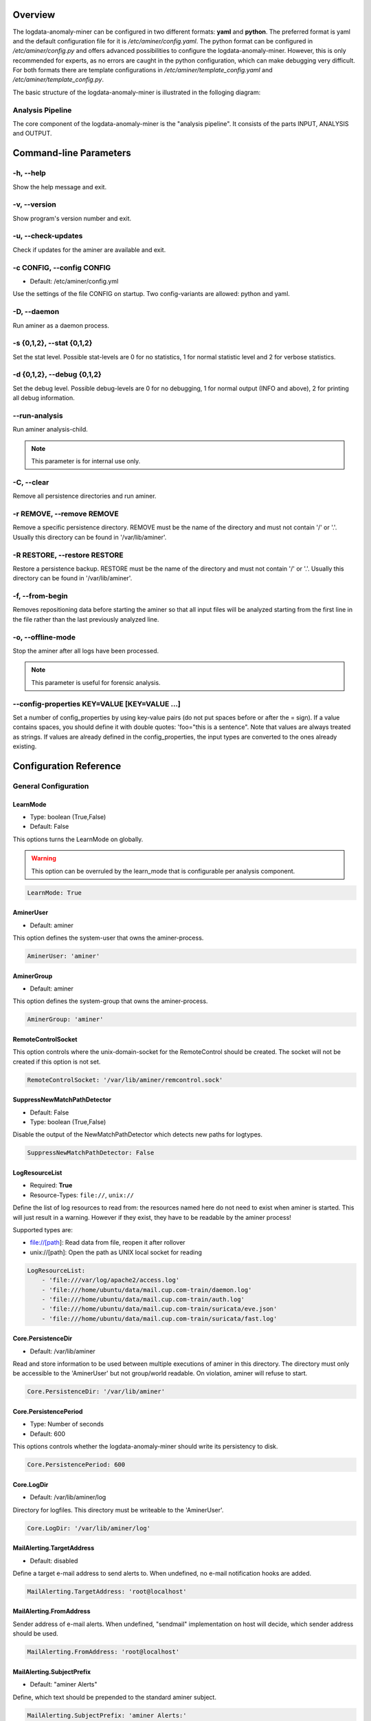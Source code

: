 .. _Overview:

========
Overview
========

The logdata-anomaly-miner can be configured in two different formats: **yaml** and **python**. The preferred format is yaml and the default configuration file for it is */etc/aminer/config.yaml*. The python format can be configured in */etc/aminer/config.py* and offers advanced possibilities to configure the logdata-anomaly-miner. However, this is only recommended for experts, as no errors are caught in the python configuration, which can make debugging very difficult. For both formats there are template configurations in */etc/aminer/template\_config.yaml* and */etc/aminer/template\_config.py*.

The basic structure of the logdata-anomaly-miner is illustrated in the folloging diagram:

.. image:: images/aminer-config-color.png
   :alt: Structure of the configuration-file: GENERAL, INPUT, PARSING, ANALYSING, EVENTHANDLING

-----------------
Analysis Pipeline
-----------------

The core component of the logdata-anomaly-miner is the "analysis pipeline". It consists of the parts INPUT, ANALYSIS and OUTPUT.

.. image:: images/analysis-pipeline.png
   :alt: Parts of the analysis-pipeline

=======================
Command-line Parameters
=======================

----------
-h, --help
----------

Show the help message and exit.

-------------
-v, --version
-------------

Show program's version number and exit.

-------------------
-u, --check-updates
-------------------

Check if updates for the aminer are available and exit.

--------------------------
-c CONFIG, --config CONFIG
--------------------------

* Default: /etc/aminer/config.yml

Use the settings of the file CONFIG on startup. Two config-variants are allowed: python and yaml.

.. seealso::

   :ref:`Overview`

------------
-D, --daemon
------------

Run aminer as a daemon process.

--------------------------
-s {0,1,2}, --stat {0,1,2}
--------------------------

Set the stat level. Possible stat-levels are 0 for no statistics, 1 for normal statistic level and 2 for verbose statistics.

---------------------------
-d {0,1,2}, --debug {0,1,2}
---------------------------

Set the debug level. Possible debug-levels are 0 for no debugging, 1 for normal output (INFO and above), 2 for printing all debug information.

--------------
--run-analysis
--------------

Run aminer analysis-child.

.. note:: This parameter is for internal use only.

-----------
-C, --clear
-----------

Remove all persistence directories and run aminer.

--------------------------
-r REMOVE, --remove REMOVE
--------------------------

Remove a specific persistence directory. REMOVE must be the name of the directory and must not contain '/' or '.'. Usually this directory can be found in '/var/lib/aminer'.

-----------------------------
-R RESTORE, --restore RESTORE
-----------------------------

Restore a persistence backup. RESTORE must be the name of the directory and must not contain '/' or '.'. Usually this directory can be found in '/var/lib/aminer'.

----------------
-f, --from-begin
----------------

Removes repositioning data before starting the aminer so that all input files will be analyzed starting from the first line in the file rather than the last previously analyzed line.

------------------
-o, --offline-mode
------------------

Stop the aminer after all logs have been processed.

.. note:: This parameter is useful for forensic analysis.

---------------------------------------------
--config-properties KEY=VALUE [KEY=VALUE ...]
---------------------------------------------

Set a number of config_properties by using key-value pairs (do not put spaces before or after the = sign). If a value contains spaces, you should define it with double quotes: 'foo="this is a sentence". Note that values are always treated as strings. If values are already defined in the config_properties, the input types are converted to the ones already existing.


=======================
Configuration Reference
=======================

---------------------
General Configuration
---------------------

LearnMode
~~~~~~~~~

* Type: boolean (True,False)
* Default: False

This options turns the LearnMode on globally.

.. warning:: This option can be overruled by the learn_mode that is configurable per analysis component.

.. code-block:: yaml

   LearnMode: True


AminerUser
~~~~~~~~~~

* Default: aminer

This option defines the system-user that owns the aminer-process.

.. code-block:: yaml

   AminerUser: 'aminer'

AminerGroup
~~~~~~~~~~~

* Default: aminer

This option defines the system-group that owns the aminer-process.

.. code-block:: yaml

   AminerGroup: 'aminer'

RemoteControlSocket
~~~~~~~~~~~~~~~~~~~

This option controls where the unix-domain-socket for the RemoteControl should be created. The socket will not be created if this option is not set.

.. code-block:: yaml

   RemoteControlSocket: '/var/lib/aminer/remcontrol.sock'

SuppressNewMatchPathDetector
~~~~~~~~~~~~~~~~~~~~~~~~~~~~

* Default: False
* Type: boolean (True,False)

Disable the output of the NewMatchPathDetector which detects new paths for logtypes.

.. code-block:: yaml

   SuppressNewMatchPathDetector: False


LogResourceList
~~~~~~~~~~~~~~~

* Required: **True**
* Resource-Types: ``file://``, ``unix://``

Define the list of log resources to read from: the resources named here do not need to exist when aminer is started. This will just result in a warning. However if they exist, they have to be readable by the aminer process!

Supported types are:

* file://[path]: Read data from file, reopen it after rollover
* unix://[path]: Open the path as UNIX local socket for reading

.. code-block:: yaml

   LogResourceList:
       - 'file:///var/log/apache2/access.log' 
       - 'file:///home/ubuntu/data/mail.cup.com-train/daemon.log'
       - 'file:///home/ubuntu/data/mail.cup.com-train/auth.log'
       - 'file:///home/ubuntu/data/mail.cup.com-train/suricata/eve.json'
       - 'file:///home/ubuntu/data/mail.cup.com-train/suricata/fast.log'

Core.PersistenceDir
~~~~~~~~~~~~~~~~~~~

* Default: /var/lib/aminer

Read and store information to be used between multiple executions of aminer in this directory. The directory must only be accessible to the 'AminerUser' but not group/world readable. On violation, aminer will refuse to start.

.. code-block:: yaml

   Core.PersistenceDir: '/var/lib/aminer'

Core.PersistencePeriod
~~~~~~~~~~~~~~~~~~~~~~

* Type: Number of seconds
* Default: 600

This options controls whether the logdata-anomaly-miner should write its persistency to disk.

.. code-block:: yaml

   Core.PersistencePeriod: 600


Core.LogDir
~~~~~~~~~~~

* Default: /var/lib/aminer/log

Directory for logfiles. This directory must be writeable to the 'AminerUser'.

.. code-block:: yaml

   Core.LogDir: '/var/lib/aminer/log'

MailAlerting.TargetAddress
~~~~~~~~~~~~~~~~~~~~~~~~~~

* Default: disabled

Define a target e-mail address to send alerts to. When undefined, no e-mail notification hooks are added.

.. code-block:: yaml

   MailAlerting.TargetAddress: 'root@localhost'

MailAlerting.FromAddress
~~~~~~~~~~~~~~~~~~~~~~~~

Sender address of e-mail alerts. When undefined, "sendmail" implementation on host will decide, which sender address should be used.

.. code-block:: yaml

   MailAlerting.FromAddress: 'root@localhost'

MailAlerting.SubjectPrefix
~~~~~~~~~~~~~~~~~~~~~~~~~~

* Default: "aminer Alerts"

Define, which text should be prepended to the standard aminer subject.

.. code-block:: yaml

   MailAlerting.SubjectPrefix: 'aminer Alerts:'

MailAlerting.AlertGraceTime
~~~~~~~~~~~~~~~~~~~~~~~~~~~

* Type: Number of seconds
* Default: 0 (any event can immediately trigger alerting)

Define a grace time after startup before aminer will react to an event and send the first alert e-mail.

.. code-block:: yaml

   MailAlerting.AlertGraceTime: 0

MailAlerting.EventCollectTime
~~~~~~~~~~~~~~~~~~~~~~~~~~~~~

* Type: Number of seconds
* Default: 10

Define how many seconds to wait after a first event triggered the alerting procedure before really sending out the e-mail. In that timespan, events are collected and will be sent all using a single e-mail.

.. code-block:: yaml

   MailAlerting.EventCollectTime: 10

MailAlerting.MinAlertGap
~~~~~~~~~~~~~~~~~~~~~~~~

* Type: Number of seconds
* Default: 600

Define the minimum time between two alert e-mails in seconds to avoid spamming. All events during this timespan are collected and sent out with the next report.

.. code-block:: yaml

   MailAlerting.MinAlertGap: 600

MailAlerting.MaxAlertGap
~~~~~~~~~~~~~~~~~~~~~~~~

* Type: Number of seconds
* Default: 600

Define the maximum time between two alert e-mails in seconds. When undefined this defaults to "MailAlerting.MinAlertGap". Otherwise this will activate an exponential backoff to reduce messages during permanent error states by increasing the alert gap by 50% when more alert-worthy events were recorded while the previous gap time was not yet elapsed.

.. code-block:: yaml

   MailAlerting.MaxAlertGap: 600

MailAlerting.MaxEventsPerMessage
~~~~~~~~~~~~~~~~~~~~~~~~~~~~~~~~

* Type: Number of events
* Default: 1000

Define how many events should be included in one alert mail at most.

.. code-block:: yaml

   MailAlerting.MaxEventsPerMessage: 1000

LogPrefix
~~~~~~~~~

This option defines the prefix for the output of each anomaly.

.. code-block:: yaml

   LogPrefix: ''

Log.StatisticsPeriod
~~~~~~~~~~~~~~~~~~~~

* Type: Number of seconds
* Default: 3600

Defines how often to write into stat-logfiles.

.. code-block:: yaml
   
   Log.StatisticsPeriod: 3600

Log.StatisticsLevel
~~~~~~~~~~~~~~~~~~~

* Type: Number of loglevel
* Default: 1

Defines the loglevel for the stat logs.

.. code-block:: yaml
   
   Log.StatisticsLevel: 2

Log.DebugLevel
~~~~~~~~~~~~~~

* Type: Number of loglevel
* Default: 1

Defines the loglevel of the aminer debug-logfile.

.. code-block:: yaml
   
   Log.DebugLevel: 2

Log.RemoteControlLogFile
~~~~~~~~~~~~~~~~~~~~~~~~

* Default: '/var/lib/aminer/log/aminerRemoteLog.txt'
* Type: string (path to the logfile)

Defines the path of the logfile for the RemoteControl.

.. code-block:: yaml

   Log.RemoteControlLogFile: '/var/log/aminerremotecontrol.log'

Log.StatisticsFile
~~~~~~~~~~~~~~~~~~

* Default: '/var/lib/aminer/log/statistics.log'
* Type: string (path to the logfile)

Defines the path of the stats-file.

.. code-block:: yaml

   Log.StatisticsFile: '/var/log/aminer-stats.log'

Log.DebugFile
~~~~~~~~~~~~~~~~~~

* Default: '/var/lib/aminer/log/aminer.log'
* Type: string (path to the logfile)

Defines the path of the debug-log-file.

.. code-block:: yaml

   Log.DebugFile: '/var/log/aminer.log'


-----
Input
-----

timestamp_paths
~~~~~~~~~~~~~~~

* Type: string or list of strings

Parser paths to DateTimeModelElements to set timestamp of log events.


.. code-block:: yaml

   timestamp_paths: '/model/time'

.. code-block:: yaml

   timestamp_paths: 
      - '/parser/model/time'
      - '/parser/model/type/execve/time'
      - '/parser/model/type/proctitle/time'
      - '/parser/model/type/syscall/time'
      - '/parser/model/type/path/time'

multi_source
~~~~~~~~~~~~

* Type: boolean (True,False)
* Default: False

Flag to enable chronologically correct parsing from multiple input-logfiles.

.. code-block:: yaml

   multi_source: True

verbose
~~~~~~~

* Type: boolean (True,False)
* Default: False

Flag to enable that detailed parsing information is shown for unparsed loglines.

.. code-block:: yaml

   verbose: True

eol_sep
~~~~~~~

* Default: '\n'

End of Line seperator for events. 

.. note:: Enables parsing of multiline logs.

.. code-block:: yaml

   eol_sep: '\r\n'

json_format
~~~~~~~~~~~

* Type: boolean (True,False)
* Default: False

Enables parsing of logs in json-format.

.. code-block:: yaml

   json_format: True

suppress_unparsed
~~~~~~~~~~~~~~~~~

* Default: False

Boolean value that allows to suppress anomaly output about unparsed log atoms.

.. code-block:: yaml

   suppress_unparsed: True

-------
Parsing
-------

There are some predefined standard-model-elements like *IpAddressDataModelElement*, *DateTimeModelElement*, *FixedDataModelElement* and so on. They are located in the python-source-tree of logdata-anomaly-miner. A comprehensive list of all possible standard-model-elements can be found below. Using these standard-model-elements it is possible to create custom parser models. Currently there are two methods of doing it:

1. Using a python-script that is located in */etc/aminer/conf-enabled*:

.. code-block:: python

   """ /etc/aminer/conf-enabled/ApacheAccessParsingModel.py"""
   from aminer.parsing.DateTimeModelElement import DateTimeModelElement
   from aminer.parsing.DecimalIntegerValueModelElement import DecimalIntegerValueModelElement
   from aminer.parsing.DelimitedDataModelElement import DelimitedDataModelElement
   from aminer.parsing.FirstMatchModelElement import FirstMatchModelElement
   from aminer.parsing.FixedDataModelElement import FixedDataModelElement
   from aminer.parsing.FixedWordlistDataModelElement import FixedWordlistDataModelElement
   from aminer.parsing.IpAddressDataModelElement import IpAddressDataModelElement
   from aminer.parsing.OptionalMatchModelElement import OptionalMatchModelElement
   from aminer.parsing.SequenceModelElement import SequenceModelElement
   from aminer.parsing.VariableByteDataModelElement import VariableByteDataModelElement
   
   def get_model():
       """Return a model to parse Apache Access logs from the AIT-LDS."""
       alphabet = b'!"#$%&\'()*+,-./0123456789:;<>?@ABCDEFGHIJKLMNOPQRSTUVWXYZ\\^_`abcdefghijklmnopqrstuvwxyz{|}~=[]'
   
       model = SequenceModelElement('model', [
           FirstMatchModelElement('client_ip', [
               IpAddressDataModelElement('client_ip'),
               FixedDataModelElement('localhost', b'::1')
               ]),
           FixedDataModelElement('sp1', b' '),
           VariableByteDataModelElement('client_id', alphabet),
           FixedDataModelElement('sp2', b' '),
           VariableByteDataModelElement('user_id', alphabet),
           FixedDataModelElement('sp3', b' ['),
           DateTimeModelElement('time', b'%d/%b/%Y:%H:%M:%S'),
           FixedDataModelElement('sp4', b' +'),
           DecimalIntegerValueModelElement('tz'),
           FixedDataModelElement('sp5', b'] "'),
           FirstMatchModelElement('fm', [
               FixedDataModelElement('dash', b'-'),
               SequenceModelElement('request', [
                   FixedWordlistDataModelElement('method', [
                       b'GET', b'POST', b'PUT', b'HEAD', b'DELETE', b'CONNECT', b'OPTIONS', b'TRACE', b'PATCH']),
                   FixedDataModelElement('sp6', b' '),
                   DelimitedDataModelElement('request', b' ', b'\\'),
                   FixedDataModelElement('sp7', b' '),
                   DelimitedDataModelElement('version', b'"'),
                   ])
               ]),
           FixedDataModelElement('sp8', b'" '),
           DecimalIntegerValueModelElement('status_code'),
           FixedDataModelElement('sp9', b' '),
           DecimalIntegerValueModelElement('content_size'),
           OptionalMatchModelElement(
               'combined', SequenceModelElement('combined', [
                   FixedDataModelElement('sp10', b' "'),
                   DelimitedDataModelElement('referer', b'"', b'\\'),
                   FixedDataModelElement('sp11', b'" "'),
                   DelimitedDataModelElement('user_agent', b'"', b'\\'),
                   FixedDataModelElement('sp12', b'"'),
                   ])),
           ])
   
       return model

This parser can be used as "type" in **/etc/aminer/config.yml**:

.. code-block:: yaml

   Parser:
        - id: 'apacheModel'
          type: ApacheAccessModel
          name: 'apache'

.. warning:: Please do not create files with the ending "ModelElement.py" in /etc/aminer/conf-enabled!

2. Configuring the parser-model inline in **/etc/aminer/config.yml**

.. code-block:: yaml

   Parser:
           - id: host_name_model
             type: VariableByteDataModelElement
             name: 'host'
             args: '-.01234567890abcdefghijklmnopqrstuvwxyz:'
   
           - id: identity_model
             type: VariableByteDataModelElement
             name: 'ident'
             args: '-.01234567890abcdefghijklmnopqrstuvwxyz:'
   
           - id: user_name_model
             type: VariableByteDataModelElement
             name: 'user'
             args: '0123456789abcdefghijklmnopqrstuvwxyz.-'
   
           - id: new_time_model
             type: DateTimeModelElement
             name: 'time'
             args: '[%d/%b/%Y:%H:%M:%S +0000]'
   
           - id: sq3
             type: FixedDataModelElement
             name: 'sq3'
             args: ' "'
   
           - id: request_method_model
             type: FixedWordlistDataModelElement
             name: 'method'
             args:
                     - 'GET'
                     - 'POST'
                     - 'PUT'
                     - 'HEAD'
                     - 'DELETE'
                     - 'CONNECT'
                     - 'OPTIONS'
                     - 'TRACE'
                     - 'PATCH'
   
           - id: request_model
             type: VariableByteDataModelElement
             name: 'request'
             args: '0123456789abcdefghijklmnopqrstuvwxyzABCDEFGHIJKLMNOPQRSTUVWXYZ.-/()[]{}!$%&=<?*+'
   
           - id: http1
             type: FixedDataModelElement
             name: 'http1'
             args: ' HTTP/'
   
           - id: version_model
             type: VariableByteDataModelElement
             name: 'version'
             args: '0123456789.'
   
           - id: sq4
             type: FixedDataModelElement
             name: 'sq4'
             args: '" '
   
           - id: status_code_model
             type: DecimalIntegerValueModelElement
             name: 'status'
   
           - id: size_model
             type: DecimalIntegerValueModelElement
             name: 'size'
   
           - id: sq5
             type: FixedDataModelElement
             name: 'sq5'
             args: ' "-" "'
   
           - id: user_agent_model
             type: VariableByteDataModelElement
             name: 'useragent'
             args: '0123456789abcdefghijklmnopqrstuvwxyzABCDEFGHIJKLMNOPQRSTUVWXYZ.-/()[]{}!$%&=<?*+;:_ '
   
           - id: sq6
             type: FixedDataModelElement
             name: 'sq6'
             args: '"'
   
           - id: 'startModel'
             start: True
             type: SequenceModelElement
             name: 'accesslog'
             args:
                     - host_name_model
                     - WHITESPACE
                     - identity_model
                     - WHITESPACE
                     - user_name_model
                     - WHITESPACE
                     - new_time_model
                     - sq3
                     - request_method_model
                     - WHITESPACE
                     - request_model
                     - http1
                     - version_model
                     - sq4
                     - status_code_model
                     - WHITESPACE
                     - size_model
                     - sq5
                     - user_agent_model
                     - sq6

The parsing section in **/etc/aminer/config.yml** starts with the statement "Parser:" followed by a list of parser-models. Every parser-model in this list must have a unique **id** and a **type**. The unique **id** can be used to cascade models by adding the **id** of an parser-model as arguments(**args**). One parser of this list must contain `start: True` that indicates the root of the parser tree:

.. code-block:: yaml

   Parser:
        - id: 'apacheModel'
          type: ApacheAccessModel
          name: 'apache'

        - id: 'startModel'
          start: True
          type: SequenceModelElement
          name: 'model'
          args: apacheModel

* **id**: must be a unique string
* **type**: must be an existing ModelElement
* **name**: string with the element name
* **start**: a boolean value that indicates the starting model. Only one parser-model must have enabled this option!
* **args***: a string or a list of strings containing the arguments of the specific parser.

.. note:: args can contain the constant WHITESPACE which is a preset for spaces


AnyByteDataModelElement
~~~~~~~~~~~~~~~~~~~~~~~

This parsing-element matches any byte but at least one. Thus a match will always span the complete data from beginning to end.

.. code-block:: yaml

   Parser:
        - id: 'anyModel'
          type: AnyByteDataModelElement
          name: 'anymodel'

Base64StringModelElement
~~~~~~~~~~~~~~~~~~~~~~~~

This parsing-element matches base64 strings.

.. code-block:: yaml

   Parser:
        - id: 'anyModel'
          type: Base64StringModelElement
          name: 'b64model'

DateTimeModelElement
~~~~~~~~~~~~~~~~~~~~

This element parses dates using a custom, timezone and locale-aware implementation similar to strptime.

* **args**: a string or list containing the following parameters:

  1. date_format:
       Is a string that represents the date format for parsing, see Python strptime specification for
       available formats. Supported format specifiers are:

         * %b: month name in current locale
         * %d: day in month, can be space or zero padded when followed by separator or at end of string.
         * %f: fraction of seconds (the digits after the the '.')
         * %H: hours from 00 to 23
         * %M: minutes
         * %m: two digit month number
         * %S: seconds
         * %s: seconds since the epoch (1970-01-01)
         * %Y: 4 digit year number
         * %z: detect and parse timezone strings like UTC, CET, +0001, etc. automatically.

       Common formats are:
         * '%b %d %H:%M:%S' e.g. for 'Nov 19 05:08:43'

  2. time_zone:
      time_zone the timezone for parsing the values. Default: **UTC**.

  3. text_local:
      the locale to use for parsing the day and month names. Default: **system-locale**

  4. start_year:
      start_year when parsing date records without any year information, assume this is the year of the first value parsed.

  5. max_time_jump_seconds:
      max_time_jump_seconds for detection of year wraps with date formats missing year information, also the current time
      of values has to be tracked. This value defines the window within that the time may jump between two matches. When not
      within that window, the value is still parsed, corrected to the most likely value but does not change the detection year.
       


The following code simply adds a custom date_format:

.. code-block:: yaml

   Parser:
        - id: 'dtm'
          type: DateTimeModelElement
          name: 'DTM'
          args: '%Y-%m-%d %H:%M:%S'

DebugModelElement
~~~~~~~~~~~~~~~~~

This model element matches any data of length zero at any position. Thus it can never fail to match and can be inserted at any position in the parsing tree, where matching itself does not alter parsing flow (see e.g. FirstMatchModelElement). It will immediately write the current state of the match to stderr for inspection.

.. code-block:: yaml

   Parser:
        - id: 'dbg1'
          type: DebugModelElement
          name: 'DBGM'

DecimalFloatValueModelElement
~~~~~~~~~~~~~~~~~~~~~~~~~~~~~

This model element parses decimal values with optional signum, padding or exponent. With padding, the signum has to be found before the padding characters.

* **value_sign_type**: Defines if a value sign is required

  Possible values: 'none', 'optional', 'mandatory'

* **value_pad_type**: Defines the padding, for example: "0041"

  Possible values: 'none', 'zero', 'blank'

* **exponent_type**: Defines if an exponent is required

  Possible values: 'none', 'optional', 'mandatory'


.. code-block:: yaml
  
     Parser:
          - id: decimalFloatValueModelElement
            type: DecimalFloatValueModelElement
            name: 'DecimalFloatValueModelElement'
            value_sign_type: 'optional'

DecimalIntegerValueModelElement
~~~~~~~~~~~~~~~~~~~~~~~~~~~~~~~

This model element parses integer values with optional signum or padding. With padding, the signum has to be found before the padding characters.

* **value_sign_type**: Defines if a value sign is required

  Possible values: 'none', 'optional', 'mandatory'

* **value_pad_type**: Defines the padding, for example: "0041"

  Possible values: 'none', 'zero', 'blank'


.. code-block:: yaml
  
     Parser:
       - id: minutes
         type: DecimalIntegerValueModelElement
         name: 'Minutes'       - id: minutes
         type: DecimalIntegerValueModelElement
         name: 'Minutes'

DelimitedDataModelElement
~~~~~~~~~~~~~~~~~~~~~~~~~

This model element takes any string up to a specific delimiter string.

* **delimiter**: defines which delimiter to use
* **escape**: defines which escape bytes should be used, default is non-escaped
* **consume_delimiter**: defines whether the delimiter should be processed with the match, default is False

.. code-block:: yaml
   
     Parser:
       - id: delimitedDataModelElement
         type: DelimitedDataModelElement
         name: 'DelimitedDataModelElement'
         delimiter: ';'

ElementValueBranchModelElement
~~~~~~~~~~~~~~~~~~~~~~~~~~~~~~

This model element selects a branch path based on a previous model value.

* **args**: a string or list containing the following parameters:

  1. value_model: defines the parsing model holding the element used for branching
  2. value_path: the path of the element within the value_model used for branching

* **branch_model_dict**: a dictionary containing the following key-value pairs:

  1. id: all possible values that can occur at the element belonging to the value_path
  2. model: the parsing model to use for the matching id

.. code-block:: yaml

     Parser:
       - id: fixed1
         type: FixedDataModelElement
         name: 'fixed1'
         args: 'match '

       - id: fixed2
         type: FixedDataModelElement
         name: 'fixed2'
         args: 'fixed String'

       - id: wordlist
         type: FixedWordlistDataModelElement
         name: 'wordlist'
         args:
           - 'data: '
           - 'string: '

       - id: seq1
         type: SequenceModelElement
         name: 'seq1'
         args:
           - fixed1
           - wordlist

       - id: seq2
         type: SequenceModelElement
         name: 'seq2'
         args:
           - fixed1
           - wordlist
           - fixed2

       - id: first
         type: FirstMatchModelElement
         name: 'first'
         args:
           - seq1
           - seq2

       - id: elementValueBranchModelElement
         type: ElementValueBranchModelElement
         name: 'ElementValueBranchModelElement'
         args:
           - first
           - 'wordlist'
         branch_model_dict:
           - id: 0
             model: decimal
           - id: 1
             model: fixed2

FirstMatchModelElement
~~~~~~~~~~~~~~~~~~~~~~

This model element defines branches in the parser tree, where branches are checked from start to end of the list and the first matching branch is taken.

* **args**: a list of id's of parsing elements that are possible branches.

.. code-block:: yaml

     Parser:
       - id: fixed3
         type: FixedDataModelElement
         name: 'FixedDataModelElement'
         args: 'The-searched-element-was-found!'

       - id: fixedDME
         type: FixedDataModelElement
         name: 'fixedDME'
         args: 'Any:'

       - id: any
         type: AnyByteDataModelElement
         name: 'AnyByteDataModelElement'

       - id: seq4
         type: SequenceModelElement
         name: 'se4'
         args:
           - fixedDME
           - any

       - id: firstMatchModelElement
         type: FirstMatchModelElement
         name: 'FirstMatchModelElement'
         args:
           - fixed3
           - seq4

FixedDataModelElement
~~~~~~~~~~~~~~~~~~~~~

This model defines a fixed string.

* **args**: a string to be matched.

.. code-block:: yaml

     Parser:
       - id: user
         type: FixedDataModelElement
         name: 'User'
         args: 'User '

FixedWordlistDataModelElement
~~~~~~~~~~~~~~~~~~~~~~~~~~~~~

This model defines a choice of fixed strings from a list.

* **args**: a list of strings of which any can match.

.. code-block:: yaml

     Parser:
       - id: status
         type: FixedWordlistDataModelElement
         name: 'Status'
         args:
           - ' logged in'
           - ' logged out'

HexStringModelElement
~~~~~~~~~~~~~~~~~~~~~

This model defines a hex string of arbitrary length.

* **args**: upper_case: a bool that defines whether the characters in the hex string are upper or lower case, default is False (lower case)

.. code-block:: yaml

     Parser:
       - id: hexStringModelElement
         type: HexStringModelElement
         name: 'HexStringModelElement'

IpAddressDataModelElement
~~~~~~~~~~~~~~~~~~~~~~~~~

This model defines an IP address.

* **args**: ipv6: a bool that defines whether the IP address is of IPv4 or IPv6 format, default is False (IPv4)

.. code-block:: yaml

     Parser:
       - id: ipAddressDataModelElement
         type: IpAddressDataModelElement
         name: 'IpAddressDataModelElement'

JsonModelElement
~~~~~~~~~~~~~~~~

This model defines a json-formatted log line. This model is usually used as a start element and with json_format: True set in the Input section of the config.yml.

* **key_parser_dict**: a dictionary of keys as defined in the json-formatted logs and appropriate parser models as values

* **optional_key_prefix**: a string that can be used as a prefix for keys that are optional in the json schema.

.. code-block:: yaml

     Parser:
       - id: _scroll_id
         type: Base64StringModelElement
         name: '_scroll_id'

       - id: took
         type: DecimalIntegerValueModelElement
         name: 'took'

       - id: value
         type: DecimalIntegerValueModelElement
         name: 'value'

       - id: _index
         type: DateTimeModelElement
         name: '_index'
         date_format: 'aminer-statusinfo-%Y.%m.%d'

       - id: _type
         type: FixedDataModelElement
         name: '_type'
         args: '_doc'

       - id: json
         start: True
         type: JsonModelElement
         name: 'model'
         key_parser_dict:
           _scroll_id: _scroll_id
           took: took
           hits:
             total:
               value: value
             hits:
               - _index: _index
                 _type: _type

OptionalMatchModelElement
~~~~~~~~~~~~~~~~~~~~~~~~~

This model allows to define optional model elements.

* **args**: the id of the optional element that will be skipped if it does not match

.. code-block:: yaml

     Parser:
       - id: user
         type: FixedDataModelElement
         name: 'User'
         args: 'User '

       - id: opt
         type: OptionalMatchModelElement
         name: 'opt'
         args: user

RepeatedElementDataModelElement
~~~~~~~~~~~~~~~~~~~~~~~~~~~~~~~

This model allows to define elements that repeat a number of times.

* **args**: a string or list containing the following parameters:

  1. repeated_element: id of element which is repeated
  2. min_repeat: minimum amount of times the repeated element has to occur, default is 1
  3. max_repeat: minimum amount of times the repeated element has to occur, default is 1048576

.. code-block:: yaml

     Parser:
       - id: delimitedDataModelElement
         type: DelimitedDataModelElement
         name: 'DelimitedDataModelElement'
         consume_delimiter: True
         delimiter: ';'

       - id: repeatedElementDataModelElement
         type: RepeatedElementDataModelElement
         name: 'RepeatedElementDataModelElement'
         args:
           - sequenceModelElement
           - 3

SequenceModelElement
~~~~~~~~~~~~~~~~~~~~

This model defines a sequence of elements that all have to match.

* **args**: a list of elements that form the sequence

.. code-block:: yaml

     Parser:
       - id: user
         type: FixedDataModelElement
         name: 'User'
         args: 'User '

       - id: username
         type: DelimitedDataModelElement
         name: 'Username'
         consume_delimiter: True
         delimiter: ' '

       - id: ip
         type: IpAddressDataModelElement
         name: 'IP'

       - id: seq
         type: SequenceModelElement
         name: 'seq'
         args:
           - user
           - username
           - ip

VariableByteDataModelElement
~~~~~~~~~~~~~~~~~~~~~~~~~~~~

This model defines a string of character bytes with variable length from a given alphabet.

* **args**: string specifying the allowed characters

.. code-block:: yaml

     Parser:
       - id: version
         type: VariableByteDataModelElement
         name: 'version'
         args: '0123456789.'

WhiteSpaceLimitedDataModelElement
~~~~~~~~~~~~~~~~~~~~~~~~~~~~~~~~~

This model defines a string that is delimited by a white space.

.. code-block:: yaml

     Parser:
       - id: whiteSpaceLimitedDataModelElement
         type: WhiteSpaceLimitedDataModelElement
         name: 'WhiteSpaceLimitedDataModelElement'

---------
Analysing
---------

All detectors have the following parameters and may have additional specific parameters that are defined in the respective sections. 

* **id**: must be a unique string
* **type**: must be an existing Analysis component (required)

.. _AllowlistViolationDetector:

AllowlistViolationDetector
~~~~~~~~~~~~~~~~~~~~~~~~~~

This module defines a detector for log atoms not matching any allowlisted rule.

* **allowlist_rules**: list of rules executed in same way as inside Rules.OrMatchRule.list of rules executed in same way as inside Rules.OrMatchRule (required, list of strings, defaults to empty list).
* **suppress**: a boolean that suppresses anomaly output of that detector when set to True (boolean, defaults to False).
* **output_event_handlers**: a list of event handler identifiers that the detector should forward the anomalies to (list of strings, defaults to empty list).
* **output_logline**: a boolean that specifies whether full log event parsing information should be appended to the anomaly when set to True (boolean, defaults to True).

.. code-block:: yaml

     Analysis:
        - type: PathExistsMatchRule
          id: path_exists_match_rule1
          path: "/model/LoginDetails/PastTime/Time/Minutes"

        - type: ValueMatchRule
          id: value_match_rule
          path: "/model/LoginDetails/Username"
          value: "root"

        - type: OrMatchRule
          id: or_match_rule
          sub_rules:
            - "path_exists_match_rule1"
            - "value_match_rule"

        - type: AllowlistViolationDetector
          id: Allowlist
          allowlist_rules:
            - "or_match_rule"

.. seealso::

   :ref:`MatchRules`

EnhancedNewMatchPathValueComboDetector
~~~~~~~~~~~~~~~~~~~~~~~~~~~~~~~~~~~~~~

In addition to detecting new value combination (see NewMatchPathValueComboDetector), this detector also stores combo occurrence times and amounts, and allows to execute functions on tuples that need to be defined in the python code first.

* **paths**: the list of values to extract from each match to create the value combination to be checked (required, list of strings).
* **allow_missing_values**: when set to True, the detector will also use matches, where one of the pathes from target_path_list does not refer to an existing parsed data object (boolean, defaults to False).
* **tuple_transformation_function**: when not None, this function will be invoked on each extracted value combination list to transform it. It may modify the list directly or create a new one to return it (string, defaults to None).
* **learn_mode**: when set to True, this detector will report a new value only the first time before including it in the known values set automatically (boolean).
* **persistence_id**: the name of the file where the learned models are stored (string, defaults to "Default").
* **suppress**: a boolean that suppresses anomaly output of that detector when set to True (boolean, defaults to False).
* **output_event_handlers**: a list of event handler identifiers that the detector should forward the anomalies to (list of strings, defaults to empty list).
* **output_logline**: a boolean that specifies whether full log event parsing information should be appended to the anomaly when set to True (boolean, defaults to True).

.. code-block:: yaml

     Analysis:
        - type: EnhancedNewMatchPathValueComboDetector
          id: EnhancedNewValueCombo
          paths:
            - "/model/DailyCron/UName"
            - "/model/DailyCron/JobNumber"
          tuple_transformation_function: "demo"
          learn_mode: True

EventCorrelationDetector
~~~~~~~~~~~~~~~~~~~~~~~~

This module defines an evaluator and generator for event rules. The overall idea of generation is
1. For each processed event A, randomly select another event B occurring within queue_delta_time.
2. If B chronologically occurs after A, create the hypothesis A => B (observing event A implies that event B must be observed within current_time+queue_delta_time). If B chronologically occurs before A, create the hypothesis B <= A (observing event A implies that event B must be observed within currentTime-queueDeltaTime).
3. Observe for a long time (max_observations) whether the hypothesis holds.
4. If the hypothesis holds, transform it to a rule. Otherwise, discard the hypothesis.

* **paths**: a list of paths where values or value combinations used for correlation occur. If this parameter is not set, correlation is done on event types instead (list of strings, defaults to empty list).
* **output_event_handlers**: a list of event handler identifiers that the detector should forward the anomalies to (list of strings, defaults to empty list).
* **max_hypotheses** maximum amount of hypotheses and rules hold in memory (integer, defaults to 1000).
* **hypothesis_max_delta_time** time span in seconds of events considered for hypothesis generation (float, defaults to 5.0).
* **generation_probability** probability in [0, 1] that currently processed log line is considered for hypothesis with each of the candidates (float, defaults to 1.0).
* **generation_factor** likelihood in [0, 1] that currently processed log line is added to the set of candidates for hypothesis generation (float, defaults to 1.0).
* **max_observations** maximum amount of evaluations before hypothesis is transformed into a rule or discarded or rule is evaluated (integer, defaults to 500).
* **p0** expected value for hypothesis evaluation distribution (float, defaults to 0.9).
* **alpha** confidence value for hypothesis evaluation (float, defaults to 0.05).
* **candidates_size** maximum number of stored candidates used for hypothesis generation (integer, defaults to 10).
* **hypotheses_eval_delta_time** duration in seconds between hypothesis evaluation phases that remove old hypotheses that are likely to remain unused (float, 120.0).
* **delta_time_to_discard_hypothesis** time span in seconds required for old hypotheses to be discarded (float, defaults to 180.0).
* **check_rules_flag** specifies whether existing rules are evaluated (boolean, defaults to True).
* **ignore_list**: a list of parser paths that are ignored for analysis by this detector (list of strings, defaults to empty list).
* **constraint_list**: a list of parser paths that the detector will be constrained to, i.e., other branches of the parser tree are ignored (list of strings, defaults to empty list).
* **output_logline**: a boolean that specifies whether full log event parsing information should be appended to the anomaly when set to True (boolean, defaults to True).
* **persistence_id**: the name of the file where the learned models are stored (string, defaults to "Default").
* **suppress**: a boolean that suppresses anomaly output of that detector when set to True (boolean, defaults to False).
* **learn_mode**: specifies whether new hypotheses and rules are generated (boolean).

.. code-block:: yaml

     Analysis:
        - type: EventCorrelationDetector
          id: EventCorrelationDetector
          check_rules_flag: True
          hypothesis_max_delta_time: 1.0
          learn_mode: True

EventFrequencyDetector
~~~~~~~~~~~~~~~~~~~~~~

This module defines an detector for event and value frequency deviations.

* **paths** parser paths of values to be analyzed. Multiple paths mean that values are analyzed by their combined occurrences. When no paths are specified, the events given by the full path list are analyzed (list of strings, defaults to empty list).
* **output_event_handlers** for handling events, e.g., print events to stdout (list of strings, defaults to empty list).
* **window_size** the length of the time window for counting in seconds (float, defaults to 600).
* **confidence_factor** defines range of tolerable deviation of measured frequency from ground truth frequency gt by [gf * confidence_factor, gf / confidence_factor], where confidence_factor is in range [0, 1]. (float, defaults to 0.5).
* **learn_mode** specifies whether new frequency measurements override ground truth frequencies (boolean).
* **output_logline** specifies whether the full parsed log atom should be provided in the output (boolean, defaults to True).
* **ignore_list** list of paths that are not considered for analysis, i.e., events that contain one of these paths are omitted (list of strings, defaults to empty list).
* **constraint_list** list of paths that have to be present in the log atom to be analyzed (list of strings, defaults to empty list).
* **suppress**: a boolean that suppresses anomaly output of that detector when set to True (boolean, defaults to False).
* **persistence_id**: the name of the file where the learned models are stored (string, defaults to "Default").

.. code-block:: yaml

     Analysis:
        - type: EventFrequencyDetector
          id: EventFrequencyDetector
          window_size: 10

EventSequenceDetector
~~~~~~~~~~~~~~~~~~~~~

This module defines an detector for event and value sequences. The concept is based on STIDE which was first published by Forrest et al.

* **paths** parser paths of values to be analyzed. Multiple paths mean that values are analyzed by their combined occurrences. When no paths are specified, the events given by the full path list are analyzed (list of strings, defaults to empty list).
* **output_event_handlers** for handling events, e.g., print events to stdout (list of strings, defaults to empty list).
* **id_path_list** one or more paths that specify the trace of the sequence detection, i.e., incorrect sequences that are generated by interleaved events can be avoided when event sequence identifiers are available (list of strings, defaults to empty list).
* **seq_len** the length of the sequences to be learned (larger lengths increase precision, but may overfit the data). (integer, defaults to 3).
* **learn_mode** specifies whether newly observed sequences should be added to the learned model (boolean).
* **output_logline** specifies whether the full parsed log atom should be provided in the output (boolean, defaults to True).
* **ignore_list** list of paths that are not considered for analysis, i.e., events that contain one of these paths are omitted (list of strings, defaults to empty list).
* **constraint_list** list of paths that have to be present in the log atom to be analyzed (list of strings, defaults to empty list).
* **suppress**: a boolean that suppresses anomaly output of that detector when set to True (boolean, defaults to False).
* **persistence_id**: the name of the file where the learned models are stored (string, defaults to "Default").

.. code-block:: yaml

     Analysis:
        - type: EventSequenceDetector
          id: EventSequenceDetector
          seq_len: 4
          paths:
            - '/model/type/syscall/syscall'
          id_path_list:
            - '/model/type/syscall/id'

EventTypeDetector
~~~~~~~~~~~~~~~~~

.. _HistogramAnalysis:

HistogramAnalysis
~~~~~~~~~~~~~~~~~

This component performs a histogram analysis on one or more input
properties. The properties are parsed values denoted by their
parsing path. Those values are then handed over to the selected
"binning function", that calculates the histogram bin.

* Binning:

Binning can be done using one of the predefined binning functions
or by creating own subclasses from "HistogramAnalysis.BinDefinition".

  * LinearNumericBinDefinition: Binning function working on numeric
    values and sorting them into bins of same size.

  * ModuloTimeBinDefinition: Binning function working on parsed
    datetime values but applying a modulo function to them. This
    is useful for analysis of periodic activities.


* **histogram_defs**: list of tuples. First element of the tuple contains the target property path to analyze. The second element contains the id of a bin_definition(LinearNumericBinDefinition or ModuloTimeBinDefinition). List(strings) **Required**
* **report_interval**: Report_interval delay in seconds between creaton of two reports. The parameter is applied to the parsed record data time, not the system time. Hence reports can be delayed when no data is received. Integer(min: 1) **Required**
* **reset_after_report_flag**: Zero counters after the report was sent. Boolean(Default: true)
* **persistence_id'**: the name of the file where the learned models are stored. String(Default: 'Default')
* **output_logline**: specifies whether the full parsed log atom should be provided in the output. Boolean(Default: true)
* **output_event_handlers**: List of event-handler-id to send the report to.
* **suppress**: a boolean that suppresses anomaly output of that detector when set to True.

.. code-block:: yaml

     Analysis:
        - type: LinearNumericBinDefinition
          id: linear_numeric_bin_definition
          lower_limit: 50
          bin_size: 5
          bin_count: 20
          outlier_bins_flag: True

        - type: HistogramAnalysis
          id: HistogramAnalysis
          histogram_defs: [["/model/RandomTime/Random", "linear_numeric_bin_definition"]]
          report_interval: 10

.. _PathDependentHistogramAnalysis:

PathDependentHistogramAnalysis
~~~~~~~~~~~~~~~~~~~~~~~~~~~~~~

This component creates a histogram for only a single input property,
e.g. an IP address, but for each group of correlated match pathes.
Assume there two pathes that include the input property but they
separate after the property was found on the path. This might
be for example the client IP address in ssh log atoms, where the
parsing path may split depending if this was a log atom for a
successful login, logout or some error. This analysis component
will then create separate histograms, one for the path common
to all atoms and one for each disjunct part of the subpathes found.

The component uses the same binning functions as the standard
HistogramAnalysis.HistogramAnalysis, see documentation there.


* **path**: The property-path. String(Required)
* **bin_definition**: The id of a bin_definition(LinearNumericBinDefini  tion or ModuloTimeBinDefinition). String(Required)
* **report_interval**: Report_interval delay in seconds between creaton of two reports. The parameter is applied to the parsed record data time, not the system time. Hence reports can be delayed when no data is received. Integer(min: 1)
* **reset_after_report_flag**: Zero counters after the report was sent. Boolean(Default: true)
* **persistence_id'**: the name of the file where the learned models are stored. String
* **output_logline**: specifies whether the full parsed log atom should be provided in the output. Boolean(Default: true)
* **output_event_handlers**: List of event-handler-id to send the report to.
* **suppress**: a boolean that suppresses anomaly output of that detector when set to True.

.. code-block:: yaml

     Analysis:
        - type: ModuloTimeBinDefinition
          id: modulo_time_bin_definition
          modulo_value: 86400
          time_unit: 3600
          lower_limit: 0
          bin_size: 1
          bin_count: 24
          outlier_bins_flag: True

        - type: PathDependentHistogramAnalysis
          id: PathDependentHistogramAnalysis
          path: "/model/RandomTime"
          bin_definition: "modulo_time_bin_definition"
          report_interval: 10

LinearNumericBinDefinition
~~~~~~~~~~~~~~~~~~~~~~~~~~

Binning function working on numeric values and sorting them into bins of same size.

* **lower_limit**: Start on lowest bin. Integer or Float **Required**
* **bin_size**: Size of bin in reporting units. Integer(min 1) **Required**
* **bin_count**: Number of bins. Integer(min 1) **Required**
* **outlier_bins_flag**: Disable outlier bins. Boolean. Default: False
* **output_event_handlers**: List of handlers to send the report to.
* **suppress**: a boolean that suppresses anomaly output of that detector when set to True.

.. code-block:: yaml

     Analysis:
        - type: LinearNumericBinDefinition
          id: linear_numeric_bin_definition
          lower_limit: 50
          bin_size: 5
          bin_count: 20
          outlier_bins_flag: True

.. seealso::

   :ref:`HistogramAnalysis`

ModuloTimeBinDefinition
~~~~~~~~~~~~~~~~~~~~~~~

Binning function working on parsed datetime values but applying a modulo function to them. This is useful for analysis of periodic activities.

* **modulo_value**: Modulo values in seconds.
* **time_unit**: Division factor to get down to reporting unit
* **lower_limit**: Start on lowest bin. Integer or Float **Required**
* **bin_size**: Size of bin in reporting units. Size of bin in reporting units. Integer(min 1) **Required**
* **bin_count**: Number of bins. Integer(min 1) **Required**
* **outlier_bins_flag**: Disable outlier bins. Boolean. Default: False
* **output_event_handlers**: List of handlers to send the report to.
* **suppress**: a boolean that suppresses anomaly output of that detector when set to True.

.. code-block:: yaml

     Analysis:
        - type: ModuloTimeBinDefinition
          id: modulo_time_bin_definition
          modulo_value: 86400
          time_unit: 3600
          lower_limit: 0
          bin_size: 1
          bin_count: 24
          outlier_bins_flag: True

.. seealso::

   :ref:`PathDependentHistogramAnalysis`


MatchFilter
~~~~~~~~~~~

This component creates events for specified paths and values.

.. code-block:: yaml

     Analysis:
        - type: MatchFilter
          id: MatchFilter
          paths:
            - "/model/Random"
          value_list:
            - 1
            - 10
            - 100


MatchValueAverageChangeDetector
~~~~~~~~~~~~~~~~~~~~~~~~~~~~~~~

This detector calculates the average of a given list of values to monitor. Reports are generated if the average of the latest diverges significantly from the values observed before.

.. code-block:: yaml

     Analysis:
        - type: MatchValueAverageChangeDetector
          id: MatchValueAverageChange
          timestamp_path: None
          paths:
            - "/model/Random"
          min_bin_elements: 100
          min_bin_time: 10


MatchValueStreamWriter
~~~~~~~~~~~~~~~~~~~~~~

This component extracts values from a given match and writes them to a stream. This can be used to forward these values to another program (when stream is a wrapped network socket) or to a file for further analysis. A stream is used instead of a file descriptor to increase performance. To flush it from time to time, add the writer object also to the time trigger list.

.. code-block:: yaml

     Analysis:
        - type: MatchValueStreamWriter
          id: MatchValueStreamWriter
          stream: "sys.stdout"
          paths:
            - "/model/Sensors/CPUTemp"
            - "/model/Sensors/CPUWorkload"
            - "/model/Sensors/DTM"


MissingMatchPathValueDetector
~~~~~~~~~~~~~~~~~~~~~~~~~~~~~

This component creates events when an expected value is not seen within a given timespan.
For example because the service was deactivated or logging disabled unexpectedly. This is complementary to the function provided by
NewMatchPathValueDetector. For each unique value extracted by target_path_list, a tracking record is added to expected_values_dict.
It stores three numbers: the timestamp the extracted value was last seen, the maximum allowed gap between observations and the next
alerting time when currently in error state. When in normal (alerting) state, the value is zero.

.. code-block:: yaml

     Analysis:
        - type: MissingMatchPathValueDetector
          id: MissingMatch
          paths:
            - "/model/DiskReport/Space"
          check_interval: 2
          realert_interval: 5
          learn_mode: True

.. seealso::

   `Wiki: HowTo MissingMatchPathValueDetector <https://github.com/ait-aecid/logdata-anomaly-miner/wiki/HowTo-MissingMatchPathValueDetector>`_

NewMatchIdValueComboDetector
~~~~~~~~~~~~~~~~~~~~~~~~~~~~

This detector works similar to the NewMatchPathValueComboDetector, but allows to generate combos across multiple log events that are connected by a common value, e.g., trace ID.

* **paths** parser paths of values to be analyzed (required, list of strings).
* **id_path_list** one or more paths that specify trace information, i.e., an identifier that specifies which log events belong together (required, list of strings, defaults to empty list).
* **min_allowed_time_diff** the minimum amount of time in seconds after the first appearance of a log atom with a specific id that is waited for other log atoms with the same id to occur. The maximum possible time to keep an incomplete combo is 2*min_allowed_time_diff (required, float, defaults to 5.0).
* **output_event_handlers** for handling events, e.g., print events to stdout (list of strings, defaults to empty list).
* **allow_missing_values**: when set to True, the detector will also use matches, where one of the paths does not refer to an existing parsed data object (boolean, defaults to False).
* **learn_mode** specifies whether newly observed value combinations should be added to the learned model (boolean).
* **output_logline** specifies whether the full parsed log atom should be provided in the output (boolean, defaults to True).
* **ignore_list** list of paths that are not considered for analysis, i.e., events that contain one of these paths are omitted (list of strings, defaults to empty list).
* **constraint_list** list of paths that have to be present in the log atom to be analyzed (list of strings, defaults to empty list).
* **suppress**: a boolean that suppresses anomaly output of that detector when set to True (boolean, defaults to False).
* **persistence_id**: the name of the file where the learned models are stored (string, defaults to "Default").

.. code-block:: yaml

     Analysis:
        - type: NewMatchIdValueComboDetector
          id: NewMatchIdValueComboDetector
          paths:
            - "/model/type/path/name"
            - "/model/type/syscall/syscall"
          id_path_list:
            - "/model/type/path/id"
            - "/model/type/syscall/id"
          min_allowed_time_diff: 5
          allow_missing_values: True
          learn_mode: True

NewMatchPathValueComboDetector
~~~~~~~~~~~~~~~~~~~~~~~~~~~~~~

This module defines a detector for new value combinations in multiple parser paths.

* **paths** parser paths of values to be analyzed (required, list of strings).
* **output_event_handlers** for handling events, e.g., print events to stdout (list of strings, defaults to empty list).
* **suppress**: a boolean that suppresses anomaly output of that detector when set to True (boolean, defaults to False).
* **persistence_id**: the name of the file where the learned models are stored (string, defaults to "Default").
* **allow_missing_values**: when set to True, the detector will also use matches, where one of the paths does not refer to an existing parsed data object (boolean, defaults to False).
* **output_logline** specifies whether the full parsed log atom should be provided in the output (boolean, defaults to True).
* **learn_mode** specifies whether newly observed value combinations should be added to the learned model (boolean).

.. code-block:: yaml

     Analysis:
        - type: NewMatchPathValueComboDetector
          id: NewMatchPathValueCombo
          paths:
            - "/model/IPAddresses/Username"
            - "/model/IPAddresses/IP"
          learn_mode: True

NewMatchPathValueDetector
~~~~~~~~~~~~~~~~~~~~~~~~~

This module defines a detector for new values in a parser path.

* **paths** parser paths of values to be analyzed. Multiple paths mean that values from all specified paths are mixed together (required, list of strings).
* **output_event_handlers** for handling events, e.g., print events to stdout (list of strings, defaults to empty list).
* **suppress**: a boolean that suppresses anomaly output of that detector when set to True (boolean, defaults to False).
* **persistence_id**: the name of the file where the learned models are stored (string, defaults to "Default").
* **output_logline** specifies whether the full parsed log atom should be provided in the output (boolean, defaults to True).
* **learn_mode** specifies whether newly observed values should be added to the learned model (boolean).

.. code-block:: yaml

     Analysis:
        - type: NewMatchPathValueDetector
          id: NewMatchPathValue
          paths:
            - "/model/DailyCron/JobNumber"
            - "/model/IPAddresses/Username"
          learn_mode: True

ParserCount
~~~~~~~~~~~

This component counts occurring combinations of values and periodically sends the results as a report.

* **paths** parser paths of values to be analyzed (list of strings, defaults to empty list).
* **report_interval** time interval in seconds in which the reports are sent (integer, defaults to 10).
* **labels** list of strings that are added to the report for each path in paths parameter (must be the same length as paths list). (list of strings, defaults to empty list)
* **split_reports_flag** boolean flag to send report for each path in paths parameter separately when set to True (boolean, defaults to False).
* **output_event_handlers** for handling events, e.g., print events to stdout (list of strings, defaults to empty list).
* **suppress**: a boolean that suppresses anomaly output of that detector when set to True (boolean, defaults to False).

.. code-block:: yaml

     Analysis:
        - type: ParserCount
          id: ParserCount
          paths:
            - "/model/type/syscall/syscall"
          report_interval: 10

PathValueTimeIntervalDetector
~~~~~~~~~~~~~~~~~~~~~~~~~~~~~


TSAArimaDetector
~~~~~~~~~~~~~~~~

TimeCorrelationDetector
~~~~~~~~~~~~~~~~~~~~~~~

This component tries to find time correlation patterns between different log atoms.
When a possible correlation rule is detected, it creates an event including the rules. This is useful to implement checks as depicted
in http://dx.doi.org/10.1016/j.cose.2014.09.006.

.. code-block:: yaml

     Analysis:
        - type: TimeCorrelationDetector
          id: TimeCorrelationDetector
          parallel_check_count: 2
          min_rule_attributes: 1
          max_rule_attributes: 5
          record_count_before_event: 10000



.. _TimeCorrelationViolationDetector:

TimeCorrelationViolationDetector
~~~~~~~~~~~~~~~~~~~~~~~~~~~~~~~~

This component creates events when one of the given time correlation rules is violated.
This is used to implement checks as depicted in http://dx.doi.org/10.1016/j.cose.2014.09.006

.. code-block:: yaml

     Analysis:
        - type: PathExistsMatchRule
          id: path_exists_match_rule3
          path: "/model/CronAnnouncement/Run"
          match_action: a_class_selector
        - type: PathExistsMatchRule
          id: path_exists_match_rule4
          path: "/model/CronExecution/Job"
          match_action: b_class_selector
        - type: TimeCorrelationViolationDetector
          id: TimeCorrelationViolationDetector
          ruleset:
            - path_exists_match_rule3
            - path_exists_match_rule4


.. seealso::

   :ref:`MatchRules`

SimpleMonotonicTimestampAdjust
~~~~~~~~~~~~~~~~~~~~~~~~~~~~~~

Adjust decreasing timestamp of new records to the maximum observed so far to ensure monotony for other analysis components.

TimestampsUnsortedDetector
~~~~~~~~~~~~~~~~~~~~~~~~~~

This detector is useful to to detect algorithm malfunction or
configuration errors, e.g. invalid timezone configuration.

.. code-block:: yaml

     Analysis:
        - type: TimestampsUnsortedDetector
          id: TimestampsUnsortedDetector

VariableCorrelationDetector
~~~~~~~~~~~~~~~~~~~~~~~~~~~

VariableTypeDetector
~~~~~~~~~~~~~~~~~~~~

.. _MatchRules:

----------
MatchRules
----------

The following detectors work with MatchRules:

* :ref:`AllowlistViolationDetector`
* :ref:`TimeCorrelationViolationDetector`

.. note:: MatchRules must be defined in the "Analysis"-part of the configuration.

AndMatchRule
~~~~~~~~~~~~

This component provides a rule to match all subRules (logical and).

.. code-block:: yaml

     Analysis:
        - type: AndMatchRule
          id: and_match_rule1
          sub_rules:
            - "path_exists_match_rule1"
            - "negation_match_rule1"


OrMatchRule
~~~~~~~~~~~

This component provides a rule to match any subRules (logical or).

.. code-block:: yaml

     Analysis:
        - type: OrMatchRule
          id: or_match_rule
          sub_rules:
            - "and_match_rule1"
            - "and_match_rule2"
            - "negation_match_rule2"

ParallelMatchRule
~~~~~~~~~~~~~~~~~

This component is a rule testing all the subrules in parallel.
From the behaviour it is similar to the OrMatchRule, returning true if any subrule matches. The difference is that matching will not
stop after the first positive match. This does only make sense when all subrules have match actions associated.

.. code-block:: yaml

     Analysis:
        - type: ParallelMatchRule
          id: parallel_match_rule
          sub_rules:
            - "and_match_rule1"
            - "and_match_rule2"
            - "negation_match_rule2"

ValueDependentDelegatedMatchRule
~~~~~~~~~~~~~~~~~~~~~~~~~~~~~~~~

This component is a rule delegating rule checking to subrules depending on values found within the parser_match.
The result of this rule is the result of the selected delegation rule.

NegationMatchRule
~~~~~~~~~~~~~~~~~

Match elements of this component return true when the subrule did not match.

.. code-block:: yaml

     Analysis:
        - type: NegationMatchRule
          id: negation_match_rule1
          sub_rule: "value_match_rule"
        - type: NegationMatchRule
          id: negation_match_rule2
          sub_rule: "path_exists_match_rule2"

PathExistsMatchRule
~~~~~~~~~~~~~~~~~~~

Match elements of this component return true when the given path was found in the parsed match data.


.. code-block:: yaml

     Analysis:
        - type: PathExistsMatchRule
          id: path_exists_match_rule1
          path: "/model/LoginDetails/PastTime/Time/Minutes"
        - type: PathExistsMatchRule
          id: path_exists_match_rule2
          path: "/model/LoginDetails"


ValueMatchRule
~~~~~~~~~~~~~~

Match elements of this component return true when the given path exists and has exactly the given parsed value.

.. code-block:: yaml

     Analysis:
        - type: ValueMatchRule
          id: value_match_rule
          path: "/model/LoginDetails/Username"
          value: "root"

ValueListMatchRule
~~~~~~~~~~~~~~~~~~

Match elements of this component return true when the given path exists and has exactly one of the values included in the value list.

ValueRangeMatchRule
~~~~~~~~~~~~~~~~~~~

Match elements of this component return true when the given path exists and the value is included in [lower, upper] range.

StringRegexMatchRule
~~~~~~~~~~~~~~~~~~~~

Elements of this component return true when the given path exists and the string repr of the value matches the regular expression.

ModuloTimeMatchRule
~~~~~~~~~~~~~~~~~~~

Match elements of this component return true when the following conditions are met.
The given path exists, denotes a datetime object and the seconds since 1970 from that date modulo the given value are included in
[lower, upper] range.

ValueDependentModuloTimeMatchRule
~~~~~~~~~~~~~~~~~~~~~~~~~~~~~~~~~

Match elements of this component return true when the following conditions are met.
The given path exists, denotes a datetime object and the seconds since 1970 rom that date modulo the given value are included in a
[lower, upper] range selected by values from the match.

IPv4InRFC1918MatchRule
~~~~~~~~~~~~~~~~~~~~~~

Match elements of this component return true when the path matches and contains a valid IPv4 address from the RFC1918 private IP ranges.
This could also be done by distinct range match elements, but as this kind of matching is common, have an own element for it.

DebugMatchRule
~~~~~~~~~~~~~~

 This rule can be inserted into a normal ruleset just to see when a match attempt is made.
 It just prints out the current log_atom that is evaluated. The match action is always invoked when defined, no matter which match
 result is returned.

DebugHistoryMatchRule
~~~~~~~~~~~~~~~~~~~~~

This rule can be inserted into a normal ruleset just to see when a match attempt is made.
It just adds the evaluated log_atom to a ObjectHistory.


-------------
EventHandling
-------------
